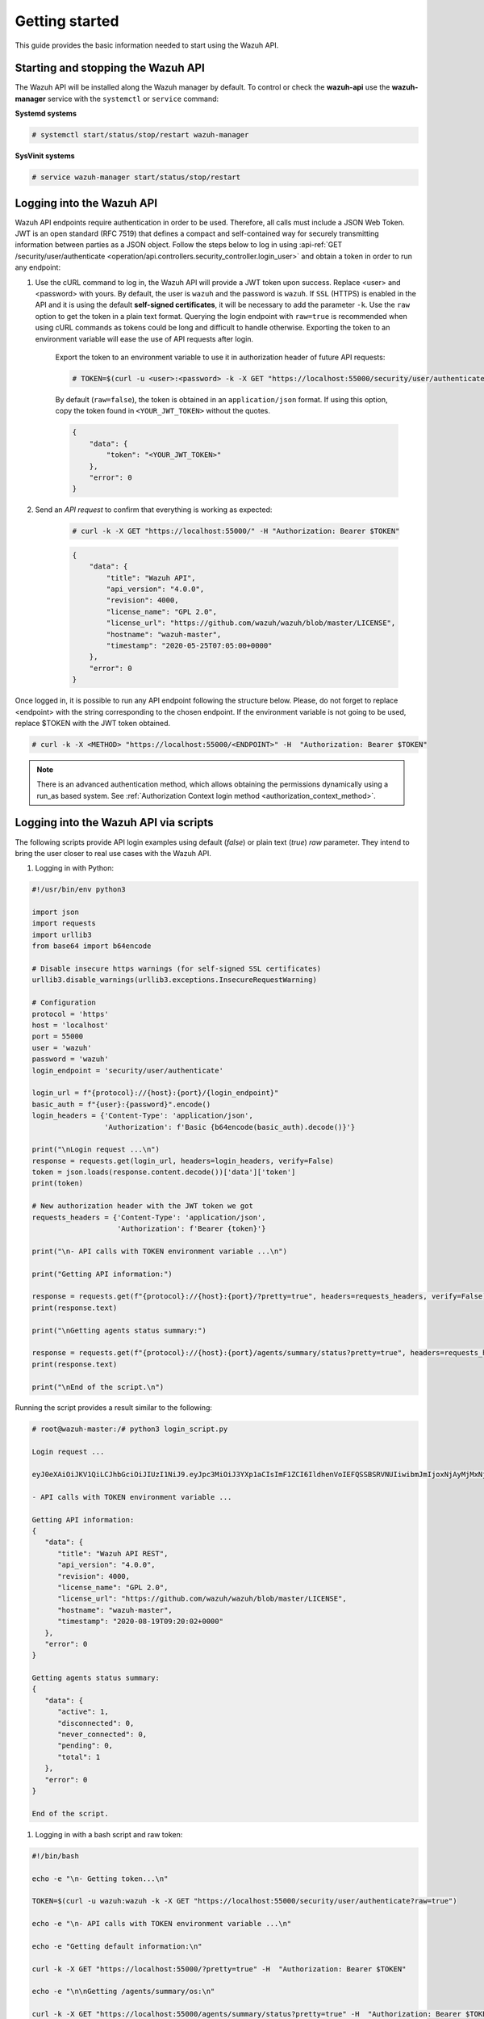 .. Copyright (C) 2020 Wazuh, Inc.

.. _api_getting_started:

Getting started
===============

This guide provides the basic information needed to start using the Wazuh API.

Starting and stopping the Wazuh API
-----------------------------------

The Wazuh API will be installed along the Wazuh manager by default. To control or check the **wazuh-api** use the **wazuh-manager** service with the ``systemctl`` or ``service`` command:

**Systemd systems**

.. code-block:: console

    # systemctl start/status/stop/restart wazuh-manager

**SysVinit systems**

.. code-block:: console

    # service wazuh-manager start/status/stop/restart

.. _api_log_in:

Logging into the Wazuh API
--------------------------

Wazuh API endpoints require authentication in order to be used. Therefore, all calls must include a JSON Web Token. JWT is an open standard (RFC 7519) that defines a compact and self-contained way for securely transmitting information between parties as a JSON object. Follow the steps below to log in using :api-ref:`GET /security/user/authenticate <operation/api.controllers.security_controller.login_user>` and obtain a token in order to run any endpoint:

#. Use the cURL command to log in, the Wazuh API will provide a JWT token upon success. Replace <user> and <password> with yours. By default, the user is ``wazuh`` and the password is ``wazuh``. If ``SSL`` (HTTPS) is enabled in the API and it is using the default **self-signed certificates**, it will be necessary to add the parameter ``-k``. Use the ``raw`` option to get the token in a plain text format. Querying the login endpoint with ``raw=true`` is recommended when using cURL commands as tokens could be long and difficult to handle otherwise. Exporting the token to an environment variable will ease the use of API requests after login.

    Export the token to an environment variable to use it in authorization header of future API requests:

    .. code-block:: console

        # TOKEN=$(curl -u <user>:<password> -k -X GET "https://localhost:55000/security/user/authenticate?raw=true")

    By default (``raw=false``), the token is obtained in an ``application/json`` format. If using this option, copy the token found in ``<YOUR_JWT_TOKEN>`` without the quotes.

    .. code-block:: none
        :class: output

        {
            "data": {
                "token": "<YOUR_JWT_TOKEN>"
            },
            "error": 0
        }

#. Send an *API request* to confirm that everything is working as expected:

    .. code-block:: console

        # curl -k -X GET "https://localhost:55000/" -H "Authorization: Bearer $TOKEN"

    .. code-block:: json
        :class: output

        {
            "data": {
                "title": "Wazuh API",
                "api_version": "4.0.0",
                "revision": 4000,
                "license_name": "GPL 2.0",
                "license_url": "https://github.com/wazuh/wazuh/blob/master/LICENSE",
                "hostname": "wazuh-master",
                "timestamp": "2020-05-25T07:05:00+0000"
            },
            "error": 0
        }


Once logged in, it is possible to run any API endpoint following the structure below. Please, do not forget to replace <endpoint> with the string corresponding to the chosen endpoint. If the environment variable is not going to be used, replace $TOKEN with the JWT token obtained.

.. code-block:: console

    # curl -k -X <METHOD> "https://localhost:55000/<ENDPOINT>" -H  "Authorization: Bearer $TOKEN"


.. note::
  There is an advanced authentication method, which allows obtaining the permissions dynamically using a run_as based system. See :ref:`Authorization Context login method <authorization_context_method>`.


Logging into the Wazuh API via scripts
--------------------------------------

The following scripts provide API login examples using default (`false`) or plain text (`true`) `raw` parameter. They intend to bring the user closer to real use cases with the Wazuh API.

#. Logging in with Python:

.. code-block:: python

    #!/usr/bin/env python3

    import json
    import requests
    import urllib3
    from base64 import b64encode

    # Disable insecure https warnings (for self-signed SSL certificates)
    urllib3.disable_warnings(urllib3.exceptions.InsecureRequestWarning)

    # Configuration
    protocol = 'https'
    host = 'localhost'
    port = 55000
    user = 'wazuh'
    password = 'wazuh'
    login_endpoint = 'security/user/authenticate'

    login_url = f"{protocol}://{host}:{port}/{login_endpoint}"
    basic_auth = f"{user}:{password}".encode()
    login_headers = {'Content-Type': 'application/json',
                     'Authorization': f'Basic {b64encode(basic_auth).decode()}'}

    print("\nLogin request ...\n")
    response = requests.get(login_url, headers=login_headers, verify=False)
    token = json.loads(response.content.decode())['data']['token']
    print(token)

    # New authorization header with the JWT token we got
    requests_headers = {'Content-Type': 'application/json',
                        'Authorization': f'Bearer {token}'}

    print("\n- API calls with TOKEN environment variable ...\n")

    print("Getting API information:")

    response = requests.get(f"{protocol}://{host}:{port}/?pretty=true", headers=requests_headers, verify=False)
    print(response.text)

    print("\nGetting agents status summary:")

    response = requests.get(f"{protocol}://{host}:{port}/agents/summary/status?pretty=true", headers=requests_headers, verify=False)
    print(response.text)

    print("\nEnd of the script.\n")

Running the script provides a result similar to the following:

.. code-block:: console

    # root@wazuh-master:/# python3 login_script.py

    Login request ...

    eyJ0eXAiOiJKV1QiLCJhbGciOiJIUzI1NiJ9.eyJpc3MiOiJ3YXp1aCIsImF1ZCI6IldhenVoIEFQSSBSRVNUIiwibmJmIjoxNjAyMjMxNjU2LCJleHAiOjE2MDIyMzUyNTYsInN1YiI6IndhenVoIiwicmJhY19yb2xlcyI6WzFdLCJyYmFjX21vZGUiOiJ3aGl0ZSJ9.V60_otHPaT4NTkrS6SF3GHva0Z9r5p4mqe5Cn0hk4o4

    - API calls with TOKEN environment variable ...

    Getting API information:
    {
       "data": {
          "title": "Wazuh API REST",
          "api_version": "4.0.0",
          "revision": 4000,
          "license_name": "GPL 2.0",
          "license_url": "https://github.com/wazuh/wazuh/blob/master/LICENSE",
          "hostname": "wazuh-master",
          "timestamp": "2020-08-19T09:20:02+0000"
       },
       "error": 0
    }

    Getting agents status summary:
    {
       "data": {
          "active": 1,
          "disconnected": 0,
          "never_connected": 0,
          "pending": 0,
          "total": 1
       },
       "error": 0
    }

    End of the script.


#. Logging in with a bash script and raw token:

.. code-block:: bash

    #!/bin/bash

    echo -e "\n- Getting token...\n"

    TOKEN=$(curl -u wazuh:wazuh -k -X GET "https://localhost:55000/security/user/authenticate?raw=true")

    echo -e "\n- API calls with TOKEN environment variable ...\n"

    echo -e "Getting default information:\n"

    curl -k -X GET "https://localhost:55000/?pretty=true" -H  "Authorization: Bearer $TOKEN"

    echo -e "\n\nGetting /agents/summary/os:\n"

    curl -k -X GET "https://localhost:55000/agents/summary/status?pretty=true" -H  "Authorization: Bearer $TOKEN"

    echo -e "\n\nEnd of the script.\n"

Running the script provides a result similar to the following:

.. code-block:: console

    # root@wazuh-master:/# ./login_script.sh

    - Getting token...

      % Total    % Received % Xferd  Average Speed   Time    Time     Time  Current
                                     Dload  Upload   Total   Spent    Left  Speed
    100  3059  100  3059    0     0  17089      0 --:--:-- --:--:-- --:--:-- 17089

    - API calls with TOKEN environment variable ...

    Getting default information:

    {
       "data": {
          "title": "Wazuh API REST",
          "api_version": "4.0.0",
          "revision": 4000,
          "license_name": "GPL 2.0",
          "license_url": "https://github.com/wazuh/wazuh/blob/master/LICENSE",
          "hostname": "wazuh-master",
          "timestamp": "2020-08-19T09:20:02+0000"
       },
       "error": 0
    }

    Getting /agents/summary/os:

    {
       "data": {
          "active": 1,
          "disconnected": 0,
          "never_connected": 0,
          "pending": 0,
          "total": 1
       },
       "error": 0
    }

    End of the script.


Basic concepts
--------------

Here are some of the basic concepts related to making API requests and understanding their responses:

-  The *cURL command* for each request contains:

    +-------------------------------------------------+--------------------------------------------------------------------------------------------------------------------------------------------------------------------+
    | Field                                           | Description                                                                                                                                                        |
    +=================================================+====================================================================================================================================================================+
    | ``-X GET/POST/PUT/DELETE``                      | Specifies a custom request method to use when communicating with the HTTP server.                                                                                  |
    +-------------------------------------------------+--------------------------------------------------------------------------------------------------------------------------------------------------------------------+
    | ``http://localhost:55000/<ENDPOINT>``           | The API URL to use if you are running the command on the manager itself. It will be ``http`` or ``https`` depending on whether SSL is activated in the API or not. |
    | ``https://localhost:55000/<ENDPOINT>``          |                                                                                                                                                                    |
    +-------------------------------------------------+--------------------------------------------------------------------------------------------------------------------------------------------------------------------+
    | ``-H "Authorization: Bearer <YOUR_JWT_TOKEN>"`` | Include extra header in the request to specify JWT token.                                                                                                          |
    +-------------------------------------------------+--------------------------------------------------------------------------------------------------------------------------------------------------------------------+
    | ``-k``                                          | Suppress SSL certificate errors (only if you use the default self-signed certificates).                                                                            |
    +-------------------------------------------------+--------------------------------------------------------------------------------------------------------------------------------------------------------------------+

- All responses are in *JSON format* and most of them follow this structure:

    +---------+----------------------+----------------------------------------------------------------------------------------------------------------+
    | Field   | Optional Sub-fields  | Description                                                                                                    |
    +=========+======================+================================================================================================================+
    | data    | affected_items       | List with each of the successfully affected items in the request.                                              |
    |         +----------------------+----------------------------------------------------------------------------------------------------------------+
    |         | total_affected_items | Total number of successfully affected items.                                                                   |
    |         +----------------------+----------------------------------------------------------------------------------------------------------------+
    |         | failed_items         | List containing each of the failed items in the request.                                                       |
    |         +----------------------+----------------------------------------------------------------------------------------------------------------+
    |         | total_failed_items   | Total number of failed items.                                                                                  |
    +---------+----------------------+----------------------------------------------------------------------------------------------------------------+
    | message |                      | Result description.                                                                                            |
    +---------+----------------------+----------------------------------------------------------------------------------------------------------------+
    | error   |                      | For HTTP ``200`` responses determines if the response was complete (``0``), failed (``1``) or partial (``2``). |
    |         |                      |                                                                                                                |
    |         |                      | For HTTP ``4xx`` or ``5xx`` responses determines the error code related to the failure.                        |
    +---------+----------------------+----------------------------------------------------------------------------------------------------------------+


    - Example response without errors (HTTP status code 200):

    .. code-block:: json
        :class: output

        {
          "data": {
            "affected_items": [
              "master-node",
              "worker1"
            ],
            "total_affected_items": 2,
            "failed_items": [],
            "total_failed_items": 0
          },
          "message": "Restart request sent to all specified nodes",
          "error": 0
        }

    - Example response with errors (HTTP status code 200):

    .. code-block:: json
        :class: output

        {
          "data": {
            "affected_items": [],
            "total_affected_items": 0,
            "total_failed_items": 4,
            "failed_items": [
              {
                "error": {
                  "code": 1707,
                  "message": "Impossible to restart non-active agent: never_connected",
                  "remediation": "Please, make sure agent is active before attempting to restart"
                },
                "id": [
                  "001",
                  "002",
                ]
              },
              {
                "error": {
                  "code": 1707,
                  "message": "Impossible to restart non-active agent: disconnected",
                  "remediation": "Please, make sure agent is active before attempting to restart"
                },
                "id": [
                  "009",
                  "010"
                ]
              }
            ]
          },
          "message": "Restart command was not sent to any agent",
          "error": 1
        }

   - Example of partial response (HTTP status code 200):

    .. code-block:: json
        :class: output

        {
          "data": {
            "affected_items": [
              {
                "ip": "10.0.0.9",
                "id": "001",
                "name": "Carlos",
                "dateAdd": "2020-10-07T08:14:32Z",
                "node_name": "unknown",
                "registerIP": "10.0.0.9",
                "status": "never_connected"
              }
            ],
            "total_affected_items": 1,
            "total_failed_items": 1,
            "failed_items": [
              {
                "error": {
                  "code": 1701,
                  "message": "Agent does not exist",
                  "remediation": "Please, use `GET /agents?select=id,name` to find all available agents"
                },
                "id": [
                  "005"
                ]
              }
            ]
          },
          "message": "Some agents information was not returned",
          "error": 2
        }

    - Example response to report an unauthorized request (HTTP status code 401):

    .. code-block:: json
        :class: output

        {
          "title": "Unauthorized",
          "detail": "The server could not verify that you are authorized to access the URL requested. You either supplied the wrong credentials (e.g. a bad password), or your browser doesn't understand how to supply the credentials required.",
        }

    - Example response to report a permission denied error (HTTP status code 403):

    .. code-block:: json
        :class: output

        {
          "title": "Permission Denied",
          "detail": "Permission denied: Resource type: *:*",
          "remediation": "Please, make sure you have permissions to execute the current request. For more information on how to set up permissions, please visit https://documentation.wazuh.com/current/user-manual/api/rbac/configuration.html",
          "error": 4000,
          "dapi_errors": {
            "unknown-node": {
              "error": "Permission denied: Resource type: *:*"
            }
          }
        }

- Responses containing collections of data will return a maximum of 500 elements. The *offset* and *limit* parameters may be used to iterate through large collections.
- All responses have an HTTP status code: 2xx (success), 4xx (client error), 5xx (server error), etc.
- All requests (except ``GET /security/user/authenticate`` and ``POST /security/user/authenticate/run_as``) accept the parameter ``pretty`` to convert the JSON response to a more human-readable format.
- The Wazuh API log is stored on the manager as ``/var/ossec/logs/api.log`` (the path and verbosity level can be changed in the Wazuh API configuration file). The Wazuh API logs are rotated daily. Rotated logs are stored in ``/var/ossec/logs/api/<year>/<month>`` and compressed using ``gzip``.
- All Wazuh API requests will be aborted if no response is received after a certain amount of time. The parameter ``wait_for_complete`` can be used to disable this timeout. This is useful for calls that could take more time than expected, such as :ref:`PUT/agents/:agent_id/upgrade <api_reference>`.

.. _wazuh_api_use_cases:

Use cases
---------

This section will present several use cases to give you a taste for the Wazuh API's potential. Details about all possible API requests can be found in the :ref:`reference <api_reference>` section.

Exploring the ruleset
^^^^^^^^^^^^^^^^^^^^^

Often when an alert fires, it is helpful to know details about the rule itself. The following request enumerates the attributes of rule *1002*:

.. code-block:: console

    # curl -k -X GET "https://localhost:55000/rules?rule_ids=1002&pretty=true" -H  "Authorization: Bearer $TOKEN"

.. code-block:: json
    :class: output

    {
       "data": {
          "affected_items": [
             {
                "filename": "0020-syslog_rules.xml",
                "relative_dirname": "ruleset/rules",
                "id": 1002,
                "level": 2,
                "status": "enabled",
                "details": {
                   "match": { 
                      "pattern": "core_dumped|failure|error|attack| bad |illegal |denied|refused|unauthorized|fatal|failed|Segmentation Fault|Corrupted"
                    }
                },
                "pci_dss": [],
                "gpg13": [
                   "4.3"
                ],
                "gdpr": [],
                "hipaa": [],
                "nist_800_53": [],
                "groups": [
                   "syslog",
                   "errors"
                ],
                "description": "Unknown problem somewhere in the system."
             }
          ],
          "total_affected_items": 1,
          "total_failed_items": 0,
          "failed_items": []
       },
       "message": "All selected rules were returned",
       "error": 0
    }


It can also be helpful to know which rules matching a specific criteria are available. For example, all the rules with a group of **web**, a PCI tag of **10.6.1**, and containing the word **failures** can be showed using the command below:

.. code-block:: console

    # curl -k -X GET "https://localhost:55000/rules?pretty=true&limit=500&search=failures&group=web&pci_dss=10.6.1" -H  "Authorization: Bearer $TOKEN"

.. code-block:: json
    :class: output

    {
      "data": {
        "affected_items": [
          {
            "filename": "0260-nginx_rules.xml",
            "relative_dirname": "ruleset/rules",
            "id": 31316,
            "level": 10,
            "status": "enabled",
            "details": {
              "frequency": "8",
              "timeframe": "240",
              "if_matched_sid": "31315",
              "same_source_ip": "",
              "mitre": "\n      "
            },
            "pci_dss": [
              "10.6.1",
              "10.2.4",
              "10.2.5",
              "11.4"
            ],
            "gpg13": [
              "7.1"
            ],
            "gdpr": [
              "IV_35.7.d",
              "IV_32.2"
            ],
            "hipaa": [
              "164.312.b"
            ],
            "nist_800_53": [
              "AU.6",
              "AU.14",
              "AC.7",
              "SI.4"
            ],
            "groups": [
              "authentication_failures",
              "tsc_CC7.2",
              "tsc_CC7.3",
              "tsc_CC6.1",
              "tsc_CC6.8",
              "nginx",
              "web"
            ],
            "description": "Nginx: Multiple web authentication failures."
          }
        ],
        "total_affected_items": 1,
        "total_failed_items": 0,
        "failed_items": []
      },
      "message": "All selected rules were returned",
      "error": 0
    }



Testing rules and decoders
^^^^^^^^^^^^^^^^^^^^^^^^^^

With the Wazuh API, it is possible to start a **wazuh-logtest** session or use an already started session to test and verify custom or default rules and decoders. With the following request, a logtest session is created and the rules and decoders that match with the given log are shown. The predecoding phase is also shown, among other information.

.. code-block:: console

    # curl -k -X PUT "https://localhost:55000/logtest" -H  "Authorization: Bearer $TOKEN" -H  "Content-Type: application/json" -d "{\"event\":\"Jun 29 15:54:13 focal multipathd[557]: sdb: failed to get sysfs uid: No data available\",\"log_format\":\"syslog\",\"location\":\"user->/var/log/syslog\"}"


.. code-block:: json
    :class: output

    {
      "error": 0,
      "data": {
        "token": "bc3ca27a",
        "messages": [
          "WARNING: (7309): 'null' is not a valid token",
          "INFO: (7202): Session initialized with token 'bc3ca27a'"
        ],
        "output": {
          "timestamp": "2020-10-15T09:40:53.630+0000",
          "rule": {
            "level": 0,
            "description": "FreeIPA messages grouped",
            "id": "82202",
            "firedtimes": 1,
            "mail": false,
            "groups": [
              "freeipa"
            ]
          },
          "agent": {
            "id": "000",
            "name": "wazuh-master"
          },
          "manager": {
            "name": "wazuh-master"
          },
          "id": "1602754853.1000774",
          "cluster": {
            "name": "wazuh",
            "node": "master-node"
          },
          "full_log": "Jun 29 15:54:13 focal multipathd[557]: sdb: failed to get sysfs uid: No data available",
          "predecoder": {
            "program_name": "multipathd",
            "timestamp": "Jun 29 15:54:13",
            "hostname": "focal"
          },
          "decoder": {
            "name": "freeipa"
          },
          "location": "user->/var/log/syslog"
        },
        "alert": false,
        "codemsg": 1
      }
    }



Mining the file integrity monitoring database of an agent
^^^^^^^^^^^^^^^^^^^^^^^^^^^^^^^^^^^^^^^^^^^^^^^^^^^^^^^^^

The API can be used to show information about all monitored files by syscheck. The following example shows all events related with *.py* files in agent *000* (the manager):

.. code-block:: console

    # curl -k -X GET "https://localhost:55000/syscheck/000?pretty=true&search=.py" -H  "Authorization: Bearer $TOKEN"

.. code-block:: json
    :class: output

    {
      "data": {
        "affected_items": [
          {
            "file": "/etc/python2.7/sitecustomize.py",
            "perm": "rw-r--r--",
            "sha1": "67b0a8ccf18bf5d2eb8c7f214b5a5d0d4a5e409d",
            "changes": 1,
            "md5": "d6b276695157bde06a56ba1b2bc53670",
            "inode": 29654607,
            "size": 155,
            "uid": "0",
            "gname": "root",
            "mtime": "2020-04-15T17:20:14Z",
            "sha256": "43d81125d92376b1a69d53a71126a041cc9a18d8080e92dea0a2ae23be138b1e",
            "date": "2020-05-25T14:28:41Z",
            "uname": "root",
            "type": "file",
            "gid": "0"
          },
          {
            "file": "/etc/python3.6/sitecustomize.py",
            "perm": "rw-r--r--",
            "sha1": "67b0a8ccf18bf5d2eb8c7f214b5a5d0d4a5e409d",
            "changes": 1,
            "md5": "d6b276695157bde06a56ba1b2bc53670",
            "inode": 29762235,
            "size": 155,
            "uid": "0",
            "gname": "root",
            "mtime": "2020-04-18T01:56:04Z",
            "sha256": "43d81125d92376b1a69d53a71126a041cc9a18d8080e92dea0a2ae23be138b1e",
            "date": "2020-05-25T14:28:41Z",
            "uname": "root",
            "type": "file",
            "gid": "0"
          }
        ],
        "total_affected_items": 2,
        "total_failed_items": 0,
        "failed_items": []
      },
      "message": "FIM findings of the agent were returned",
      "error": 0
    }

You can find a file using its md5/sha1 hash. In the following examples, the same file is retrieved using both its md5 and sha1:

.. code-block:: console

    # curl -k -X GET "https://localhost:55000/syscheck/000?pretty=true&hash=bc929cb047b79d5c16514f2c553e6b759abfb1b8" -H  "Authorization: Bearer $TOKEN"

.. code-block:: json
    :class: output

    {
      "data": {
        "affected_items": [
          {
            "file": "/sbin/swapon",
            "perm": "rwxr-xr-x",
            "sha1": "bc929cb047b79d5c16514f2c553e6b759abfb1b8",
            "changes": 1,
            "md5": "085c1161d814a8863562694b3819f6a5",
            "inode": 14025822,
            "size": 47184,
            "uid": "0",
            "gname": "root",
            "mtime": "2020-01-08T18:31:23Z",
            "sha256": "f274025a1e4870301c5678568ab9519152f49d3cb907c01f7c71ff17b1a6e870",
            "date": "2020-05-25T14:29:44Z",
            "uname": "root",
            "type": "file",
            "gid": "0"
          }
        ],
        "total_affected_items": 1,
        "total_failed_items": 0,
        "failed_items": []
      },
      "message": "FIM findings of the agent were returned",
      "error": 0
    }

.. code-block:: console

    # curl -k -X GET "https://localhost:55000/syscheck/000?pretty=true&hash=085c1161d814a8863562694b3819f6a5" -H  "Authorization: Bearer $TOKEN"

.. code-block:: json
    :class: output

    {
      "data": {
        "affected_items": [
          {
            "file": "/sbin/swapon",
            "perm": "rwxr-xr-x",
            "sha1": "bc929cb047b79d5c16514f2c553e6b759abfb1b8",
            "changes": 1,
            "md5": "085c1161d814a8863562694b3819f6a5",
            "inode": 14025822,
            "size": 47184,
            "uid": "0",
            "gname": "root",
            "mtime": "2020-01-08T18:31:23Z",
            "sha256": "f274025a1e4870301c5678568ab9519152f49d3cb907c01f7c71ff17b1a6e870",
            "date": "2020-05-25T14:29:44Z",
            "uname": "root",
            "type": "file",
            "gid": "0"
          }
        ],
        "total_affected_items": 1,
        "total_failed_items": 0,
        "failed_items": []
      },
      "message": "FIM findings of the agent were returned",
      "error": 0
    }

Getting information about the manager
^^^^^^^^^^^^^^^^^^^^^^^^^^^^^^^^^^^^^

Some information about the manager can be retrieved using the Wazuh API. Configuration, status, information, logs, etc. The following example retrieves the status of each Wazuh daemon:

.. code-block:: console

    # curl -k -X GET "https://localhost:55000/manager/status?pretty=true" -H  "Authorization: Bearer $TOKEN"

.. code-block:: json
    :class: output

    {
      "data": {
        "affected_items": [
          {
            "ossec-agentlessd": "running",
            "ossec-analysisd": "running",
            "ossec-authd": "running",
            "ossec-csyslogd": "running",
            "ossec-dbd": "stopped",
            "ossec-monitord": "running",
            "ossec-execd": "running",
            "ossec-integratord": "running",
            "ossec-logcollector": "running",
            "ossec-maild": "running",
            "ossec-remoted": "running",
            "ossec-reportd": "stopped",
            "ossec-syscheckd": "running",
            "wazuh-clusterd": "running",
            "wazuh-modulesd": "running",
            "wazuh-db": "running",
            "wazuh-apid": "stopped"
          }
        ],
        "total_affected_items": 1,
        "total_failed_items": 0,
        "failed_items": []
      },
      "message": "Processes status were successfully read in specified node",
      "error": 0
    }


You can even dump the manager's current configuration with the request below (response shortened for brevity):

.. code-block:: console

    # curl -k -X GET "https://localhost:55000/manager/configuration?pretty=true&section=global" -H  "Authorization: Bearer $TOKEN"

.. code-block:: json
    :class: output

    {
      "data": {
        "affected_items": [
          {
            "global": {
              "jsonout_output": "yes",
              "alerts_log": "yes",
              "logall": "no",
              "logall_json": "no",
              "email_notification": "yes",
              "email_to": "me@test.com",
              "smtp_server": "mail.test.com",
              "email_from": "wazuh@test.com",
              "email_maxperhour": "12",
              "email_log_source": "alerts.log",
              "white_list": [
                "127.0.0.1",
                "^localhost.localdomain$",
                "8.8.8.8",
                "8.8.4.4"
              ]
            }
          }
        ],
        "total_affected_items": 1,
        "total_failed_items": 0,
        "failed_items": []
      },
      "message": "Configuration was successfully read in specified node",
      "error": 0
    }


Playing with agents
^^^^^^^^^^^^^^^^^^^

Here are some commands for working with the agents.

This enumerates 2 **active** agents:

.. code-block:: console

    # curl -k -X GET "https://localhost:55000/agents?pretty=true&offset=1&limit=2&select=status%2Cid%2Cmanager%2Cname%2Cnode_name%2Cversion&status=active" -H  "Authorization: Bearer $TOKEN"

.. code-block:: json
    :class: output

    {
      "data": {
        "affected_items": [
          {
            "node_name": "worker2",
            "status": "active",
            "manager": "wazuh-worker2",
            "version": "Wazuh v3.13.1",
            "id": "001",
            "name": "wazuh-agent1"
          },
          {
            "node_name": "worker2",
            "status": "active",
            "manager": "wazuh-worker2",
            "version": "Wazuh v3.13.1",
            "id": "002",
            "name": "wazuh-agent2"
          }
        ],
        "total_affected_items": 9,
        "total_failed_items": 0,
        "failed_items": []
      },
      "message": "All selected agents information was returned",
      "error": 0
    }


Adding an agent is now easier than ever. Simply send a request with the agent name and its IP.

.. code-block:: console

    # curl -k -X POST "https://localhost:55000/agents?pretty=true" -H  "Authorization: Bearer $TOKEN" -H  "Content-Type: application/json" -d "{\"name\":\"NewHost\",\"ip\":\"10.0.10.11\"}"

.. code-block:: json
    :class: output

    {
      "data": {
        "id": "013",
        "key": "MDEzIE5ld0hvc3RfMiAxMC4wLjEwLjEyIDkzOTE0MmE4OTQ4YTNlMzA0ZTdiYzVmZTRhN2Q4Y2I1MjgwMWIxNDI4NWMzMzk3N2U5MWU5NGJiMDc4ZDEzNjc="
      },
      "error": 0
    }


Conclusion
^^^^^^^^^^
The provided examples should help appreciate the potential of the Wazuh API. Remember to check out the :ref:`reference <api_reference>` document to discover all the available API requests.
